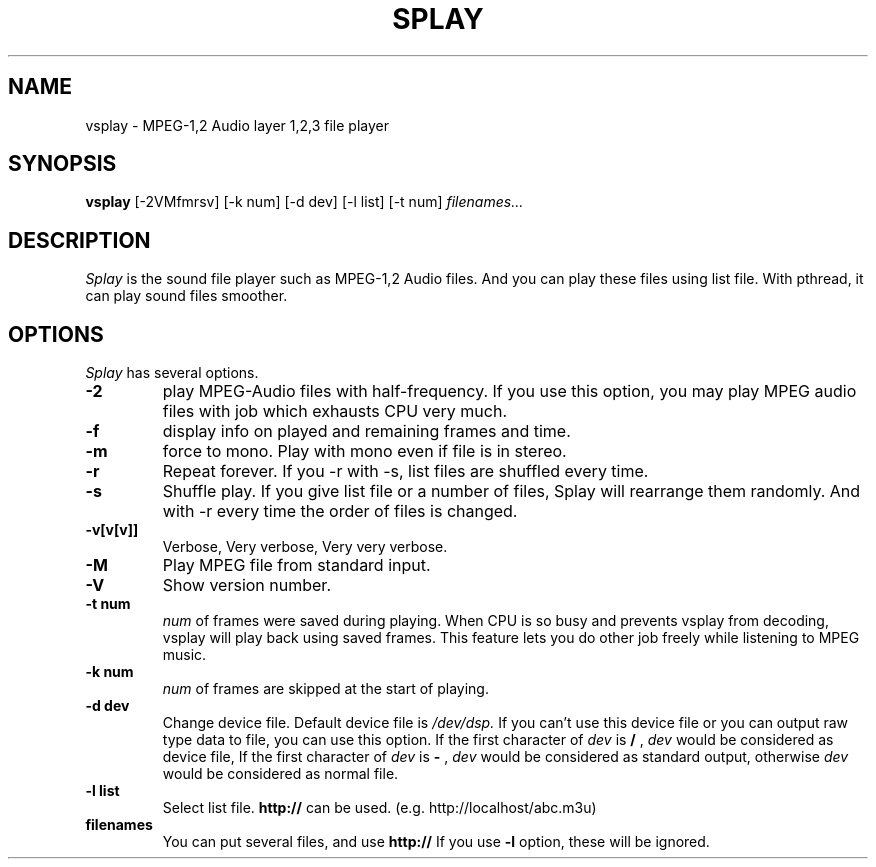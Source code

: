 .ds PX \s-1UNIX\s+1
.TH SPLAY 1 "Aug 3 1997" "by Woo-jae Jung" "Applications/Sound"
.SH NAME
vsplay \- MPEG-1,2 Audio layer 1,2,3 file player

.SH SYNOPSIS
.B vsplay
[-2VMfmrsv] [-k num] [-d dev] [-l list] [-t num]
.I filenames...

.SH DESCRIPTION
.I Splay
is the sound file player such as MPEG-1,2 Audio files.  And you can
play these files using list file.  With pthread, it can play sound
files smoother.

.SH OPTIONS
.I Splay
has several options.
.TP
.BI \-2
play MPEG-Audio files with half-frequency.\fR
If you use this option, you may play MPEG audio files with job which exhausts
CPU very much.
.PD 0
.TP
.BI \-f
display info on played and remaining frames and time.
.TP
.BI \-m
force to mono.\fR
.PD 0 
Play with mono even if file is in stereo.
.PD 0
.TP
.BI \-r
Repeat forever.
If you \-r with \-s, list files are shuffled every time.
.PD 0
.TP
.BI \-s
Shuffle play. If you give list file or a number of files,
Splay will rearrange them randomly. And with \-r
every time the order of files is changed.
.PD 0
.TP
.BI \-v[v[v]]
Verbose, Very verbose, Very very verbose.
.PD 0
.TP
.BI \-M
Play MPEG file from standard input.
.PD 0
.TP
.BI \-V
Show version number.
.TP
.PD
.B \-t " num"
.I num
of frames were saved during playing. When CPU is so busy and prevents
vsplay from decoding, vsplay will play back using saved frames. This feature
lets you do other job freely while listening to MPEG music.
.PD 0
.TP
.B \-k " num"
.I num
of frames are skipped at the start of playing.
.PD 0
.TP
.B \-d " dev"
Change device file. Default device file is
.I /dev/dsp.
If you can't use this device file or you can output raw type data to file,
you can use this option.
If the first character of
.I dev
is
.B /
,
.I dev
would be considered as device file,
If the first character of
.I dev
is
.B -
,
.I dev
would be considered as standard output,
otherwise
.I dev
would be considered as normal file.
.PD 0
.TP
.B \-l " list"
Select list file. 
.B http://
can be used. (e.g. http://localhost/abc.m3u)
.PD 0
.TP
.B filenames
You can put several files, and use
.B http://
If you use
.B -l
option, these will be ignored.

